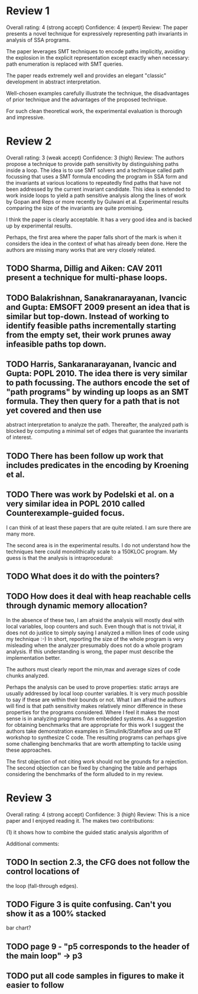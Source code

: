 * Review 1
Overall rating:	4 (strong accept)
Confidence:	4 (expert)
Review:	The paper presents a novel technique for expressively representing path
invariants in analysis of SSA programs.

The paper leverages SMT techniques to encode paths implicitly, avoiding the
explosion in the explicit representation except exactly when necessary: path
enumeration is replaced with SMT queries.

The paper reads extremely well and provides an elegant "classic" development in
abstract interpretation.

Well-chosen examples carefully illustrate the technique, the disadvantages of
prior technique and the advantages of the proposed technique.

For such clean theoretical work, the experimental evaluation is thorough and
impressive.

* Review 2
Overall rating:	3 (weak accept)
Confidence:	3 (high)
Review:	The authors propose a technique to provide path sensitivity by distinguishing paths inside a loop. The idea is to 
use SMT solvers and a technique called path focussing that uses a SMT formula encoding the program in SSA form 
and the invariants at various locations to repeatedly find paths that have not been addressed by the current invariant
candidate. This idea is extended to work inside loops to yield a path sensitive analysis along the lines of work by Gopan and Reps 
or more recently by Gulwani et al. Experimental results comparing the size of the invariants are quite promising.

I think the paper is clearly acceptable. It has a very good idea and is backed up by experimental results. 


Perhaps, the first area where the paper falls short of the mark is 
when it considers the idea in the context of what has already been done.
Here the authors are missing many works that are very closely related.

** TODO Sharma, Dillig and Aiken: CAV 2011 present a technique for multi-phase loops. 

** TODO Balakrishnan, Sanakranarayanan, Ivancic and Gupta: EMSOFT 2009 present an idea that is similar but top-down. Instead of working to identify feasible paths incrementally starting from the empty set, their work prunes away infeasible paths top down. 

** TODO Harris, Sankaranarayanan, Ivancic and Gupta: POPL 2010. The idea there is very similar to path focussing. The authors encode the set of "path programs" by winding up loops as an SMT formula. They then query for a path that is not yet covered and then use
abstract interpretation to analyze the path. Thereafter, the analyzed path is blocked by computing a minimal set of edges that 
guarantee the invariants of interest.

** TODO There has been follow up work that includes predicates in the encoding by Kroening et al.

** TODO There was work by Podelski et al. on a very similar idea in POPL 2010 called Counterexample-guided focus.

I can think of at least these papers that are quite related. I am sure there are many more.

The second area is in the experimental results. I do not understand how the techniques here could monolithically scale to a 150KLOC program. My guess is that the analysis is intraprocedural: 

** TODO What does it do with the pointers?
** TODO How does it deal with heap reachable cells through dynamic memory allocation?

In the absence of these two, I am afraid the analysis will mostly deal with local variables, loop counters and such. Even though that is not trivial, it does not do justice to simply saying I analyzed a million lines of code using my technique :-)
In short, reporting the size of the whole program is very misleading when the analyzer presumably does not do a whole program analysis. If this understanding is wrong, the paper must describe the implementation better.

The authors must clearly report the min,max and average sizes of code chunks analyzed.

Perhaps the analysis can be used to prove properties: static arrays are usually addressed by local loop counter variables. It is very much possible to say if these are within their bounds or not.
What I am afraid the authors will find is that path sensitivity makes relatively minor difference in these properties for the programs
considered. Where I feel it makes the most sense is in analyzing programs from embedded systems. As a suggestion for obtaining benchmarks that are appropriate for this work I suggest the authors take demonstration examples in Simulinlk/Stateflow and 
use RT workshop to synthesize C code. The resulting programs can perhaps give some challenging benchmarks that are worth 
attempting to tackle using these approaches.


The first objection of not citing work should not be grounds for a rejection. The second objection can be fixed by changing the table and perhaps considering the benchmarks of the form alluded to in my review.

* Review 3
Overall rating:	4 (strong accept)
Confidence:	3 (high)
Review:	This is a nice paper and I enjoyed reading it. The makes two
contributions:

(1) it shows how to combine the guided static analysis algorithm of
[13] with the (implicit) multigraph from [23]. The combination of
these techniques is shown to be effective by experimental
evaluation over real-world programs.

(2) it shows how to improve the technique of [14] for computing
disjunctive invariants by using SMT queries of the (implicit)
representation of program paths.

Pros:

o The formulation provided in the paper is quite elegant and brings
together ideas from several recent papers in the area. The ideas
are explained nicely and their combination with the usage of
implicit path representation and SMT queries seems elegant and
useful.

o The approach has been implemented and evaluated experimentally
over 9 real-world benchmarks of significant size. The authors have
implemented the original algorithms extended/improved by this work,
and compared their results to the original algorithms.

Cons:

o The analysis of experimental results is lacking, probably due to
the space restrictions.

o Comparison of precision is based on inclusion order and not on a
specific client, making it hard to determine the real cost/benefit
of the added "precision". In their defense, the authors allude to
this point in their conclusion.


Additional comments:


** TODO In section 2.3, the CFG does not follow the control locations of
the loop (fall-through edges).

** TODO Figure 3 is quite confusing. Can't you show it as a 100% stacked
bar chart?

** TODO page 9 - "p5 corresponds to the header of the main loop" -> p3

** TODO put all code samples in figures to make it easier to follow

